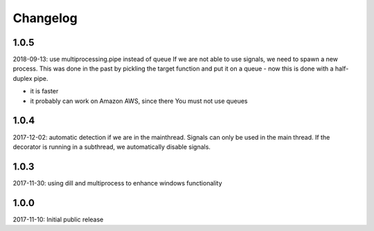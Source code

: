 Changelog
=========

1.0.5
-----
2018-09-13: use multiprocessing.pipe instead of queue
If we are not able to use signals, we need to spawn a new process.
This was done in the past by pickling the target function and put it on a queue -
now this is done with a half-duplex pipe.

- it is faster
- it probably can work on Amazon AWS, since there You must not use queues

1.0.4
-----

2017-12-02: automatic detection if we are in the mainthread. Signals can only be used in the main thread. If the decorator is running in a subthread, we automatically disable signals.


1.0.3
-----

2017-11-30: using dill and multiprocess to enhance windows functionality


1.0.0
-----

2017-11-10: Initial public release
